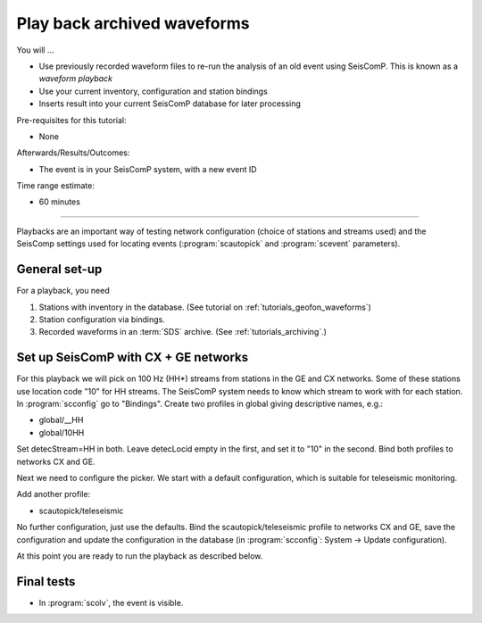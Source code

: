 .. _tutorials_waveformplayback:

****************************
Play back archived waveforms
****************************

You will ...

* Use previously recorded waveform files to re-run the analysis
  of an old event using SeisComP. This is known as a *waveform playback*
* Use your current inventory, configuration and station bindings
* Inserts result into your current SeisComP database for later processing

Pre-requisites for this tutorial:

*  None

Afterwards/Results/Outcomes:

* The event is in your SeisComP system, with a new event ID

Time range estimate:

* 60 minutes

----------

Playbacks are an important way of testing network configuration
(choice of stations and streams used) and the SeisComp settings
used for locating events
(:program:`scautopick` and :program:`scevent` parameters).


General set-up
==============

For a playback, you need

#. Stations with inventory in the database.
   (See tutorial on :ref:`tutorials_geofon_waveforms`)
#. Station configuration via bindings.
#. Recorded waveforms in an :term:`SDS` archive.
   (See :ref:`tutorials_archiving`.)

Set up SeisComP with CX + GE networks
=====================================

For this playback we will pick on 100 Hz (HH*) streams from stations in the GE and CX networks.
Some of these stations use location code "10" for HH streams.
The SeisComP system needs to know which stream to work with for each station.
In :program:`scconfig` go to "Bindings".
Create two profiles in global giving descriptive names, e.g.:

* global/__HH
* global/10HH

Set detecStream=HH in both.
Leave detecLocid empty in the first, and set it to "10" in the second.
Bind both profiles to networks CX and GE.

Next we need to configure the picker. We start with a default configuration, which is suitable for teleseismic monitoring.

Add another profile:

* scautopick/teleseismic

No further configuration, just use the defaults.
Bind the scautopick/teleseismic profile to networks CX and GE, save the configuration and update the configuration in the database
(in :program:`scconfig`: System -> Update configuration).

At this point you are ready to run the playback as described below.

Final tests
===========

* In :program:`scolv`, the event is visible.
